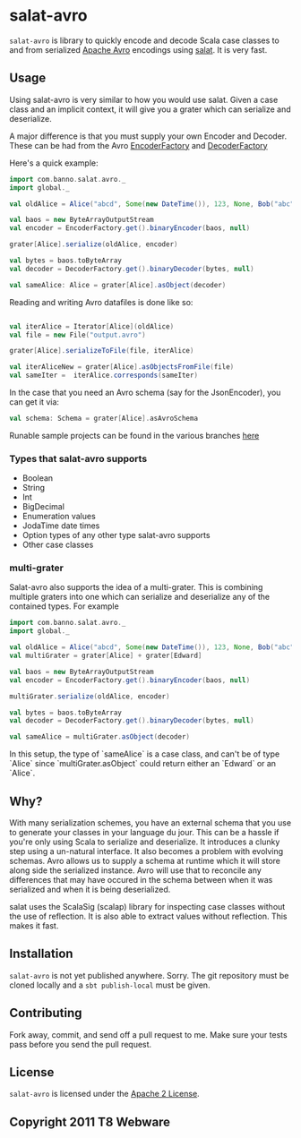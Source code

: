 #+OPTIONS:   H:3 num:nil toc:nil \n:nil @:t ::t |:t ^:t -:t f:t *:t <:t
#+OPTIONS:   TeX:t LaTeX:t skip:nil d:nil todo:t pri:nil tags:not-in-toc
#+STARTUP: oddeven

* salat-avro
=salat-avro= is library to quickly encode and decode Scala case classes to and from serialized [[http://avro.apache.org/][Apache Avro]] encodings using [[https://github.com/novus/salat][salat]]. It is very fast.
** Usage
   Using salat-avro is very similar to how you would use salat. Given a case class and an implicit context, it will give you a grater which can serialize and deserialize.

   A major difference is that you must supply your own Encoder and Decoder. These can be had from the Avro [[http://avro.apache.org/docs/1.5.0/api/java/org/apache/avro/io/EncoderFactory.html][EncoderFactory]] and [[http://avro.apache.org/docs/1.5.0/api/java/org/apache/avro/io/DecoderFactory.html][DecoderFactory]]
 
   Here's a quick example:
#+BEGIN_SRC scala
  import com.banno.salat.avro._
  import global._
  
  val oldAlice = Alice("abcd", Some(new DateTime()), 123, None, Bob("abc"))
  
  val baos = new ByteArrayOutputStream
  val encoder = EncoderFactory.get().binaryEncoder(baos, null)
  
  grater[Alice].serialize(oldAlice, encoder)
  
  val bytes = baos.toByteArray
  val decoder = DecoderFactory.get().binaryDecoder(bytes, null)
  
  val sameAlice: Alice = grater[Alice].asObject(decoder)
  
#+END_SRC
   
   Reading and writing Avro datafiles is done like so:
#+BEGIN_SRC scala

  val iterAlice = Iterator[Alice](oldAlice)
  val file = new File("output.avro")

  grater[Alice].serializeToFile(file, iterAlice)

  val iterAliceNew = grater[Alice].asObjectsFromFile(file)
  val sameIter =  iterAlice.corresponds(sameIter)

#+END_SRC

   In the case that you need an Avro schema (say for the JsonEncoder), you can get it via:
#+BEGIN_SRC scala
  val schema: Schema = grater[Alice].asAvroSchema
#+END_SRC

  Runable sample projects can be found in the various branches [[https://github.com/julianpeeters/salat-avro-example][here]]  

*** Types that salat-avro supports
    - Boolean
    - String
    - Int
    - BigDecimal
    - Enumeration values
    - JodaTime date times
    - Option types of any other type salat-avro supports
    - Other case classes
*** multi-grater
    Salat-avro also supports the idea of a multi-grater. This is combining multiple graters into one which can serialize and deserialize any of the contained types. For example
#+BEGIN_SRC scala
  import com.banno.salat.avro._
  import global._
  
  val oldAlice = Alice("abcd", Some(new DateTime()), 123, None, Bob("abc"))
  val multiGrater = grater[Alice] + grater[Edward]

  val baos = new ByteArrayOutputStream
  val encoder = EncoderFactory.get().binaryEncoder(baos, null)

  multiGrater.serialize(oldAlice, encoder)

  val bytes = baos.toByteArray
  val decoder = DecoderFactory.get().binaryDecoder(bytes, null)

  val sameAlice = multiGrater.asObject(decoder)
#+END_SRC
    
    In this setup, the type of `sameAlice` is a case class, and can't be of type `Alice` since `multiGrater.asObject` could return either an `Edward` or an `Alice`.
** Why?
   With many serialization schemes, you have an external schema that you use to generate your classes in your language du jour. This can be a hassle if you're only using Scala to serialize and deserialize. It introduces a clunky step using a un-natural interface. It also becomes a problem with evolving schemas. Avro allows us to supply a schema at runtime which it will store along side the serialized instance. Avro will use that to reconcile any differences that may have occured in the schema between when it was serialized and when it is being deserialized.

 salat uses the ScalaSig (scalap) library for inspecting case classes without the use of reflection. It is also able to extract values without reflection. This makes it fast.
** Installation
   =salat-avro= is not yet published anywhere. Sorry. The git repository must be cloned locally and a ~sbt publish-local~ must be given.

** Contributing
   Fork away, commit, and send off a pull request to me. Make sure your tests pass before you send the pull request.
** License
   =salat-avro= is licensed under the [[http://www.apache.org/licenses/LICENSE-2.0.txt][Apache 2 License]].
** Copyright 2011 T8 Webware
